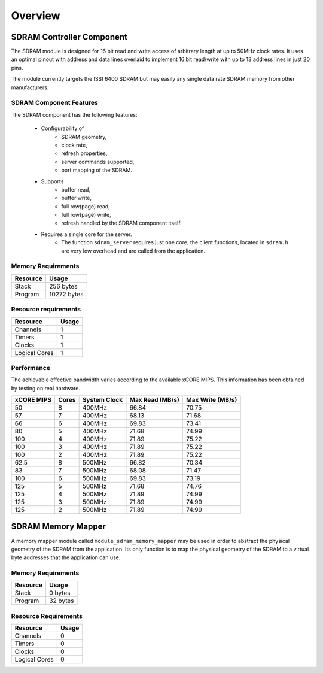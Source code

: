 Overview
========

SDRAM Controller Component
--------------------------

The SDRAM module is designed for 16 bit read and write access of arbitrary length at up to 50MHz clock rates. It uses an optimal pinout with address and data lines overlaid to implement 16 bit read/write with up to 13 address lines in just 20 pins.

The module currently targets the ISSI 6400 SDRAM but may easily any single data rate SDRAM memory from other manufacturers.

SDRAM Component Features
++++++++++++++++++++++++

The SDRAM component has the following features:

  * Configurability of 
     * SDRAM geometry,
     * clock rate,
     * refresh properties,
     * server commands supported,
     * port mapping of the SDRAM.
  * Supports
     * buffer read,
     * buffer write,
     * full row(page) read,
     * full row(page) write,
     * refresh handled by the SDRAM component itself.
  * Requires a single core for the server.
     * The function ``sdram_server`` requires just one core, the client functions, located in ``sdram.h`` are very low overhead and are called from the application.



Memory Requirements
+++++++++++++++++++

+------------------+----------------------------------------+
| Resource         | Usage                            	    |
+==================+========================================+
| Stack            | 256 bytes                              |
+------------------+----------------------------------------+
| Program          | 10272 bytes                            |
+------------------+----------------------------------------+

Resource requirements
+++++++++++++++++++++

+---------------+-------+
| Resource      | Usage |
+===============+=======+
| Channels      |   1   |
+---------------+-------+
| Timers        |   1   |
+---------------+-------+
| Clocks        |   1   |
+---------------+-------+
| Logical Cores |   1   |
+---------------+-------+

Performance
+++++++++++

The achievable effective bandwidth varies according to the available xCORE MIPS. This information has been obtained by testing on real hardware.

+------------+-------+--------------+----------------+------------------+
| xCORE MIPS | Cores | System Clock |Max Read (MB/s) | Max Write (MB/s) | 
+============+=======+==============+================+==================+
| 50         | 8     | 400MHz       | 66.84          | 70.75            | 
+------------+-------+--------------+----------------+------------------+
| 57         | 7     | 400MHz       | 68.13          | 71.68            | 
+------------+-------+--------------+----------------+------------------+
| 66         | 6     | 400MHz       | 69.83          | 73.41            | 
+------------+-------+--------------+----------------+------------------+
| 80         | 5     | 400MHz       | 71.68          | 74.99            | 
+------------+-------+--------------+----------------+------------------+
| 100        | 4     | 400MHz       | 71.89          | 75.22            | 
+------------+-------+--------------+----------------+------------------+
| 100        | 3     | 400MHz       | 71.89          | 75.22            | 
+------------+-------+--------------+----------------+------------------+
| 100        | 2     | 400MHz       | 71.89          | 75.22            | 
+------------+-------+--------------+----------------+------------------+
| 62.5       | 8     | 500MHz       | 66.82          | 70.34            | 
+------------+-------+--------------+----------------+------------------+
| 83         | 7     | 500MHz       | 68.08          | 71.47            | 
+------------+-------+--------------+----------------+------------------+
| 100        | 6     | 500MHz       | 69.83          | 73.19            | 
+------------+-------+--------------+----------------+------------------+
| 125        | 5     | 500MHz       | 71.68          | 74.76            | 
+------------+-------+--------------+----------------+------------------+
| 125        | 4     | 500MHz       | 71.89          | 74.99            | 
+------------+-------+--------------+----------------+------------------+
| 125        | 3     | 500MHz       | 71.89          | 74.99            | 
+------------+-------+--------------+----------------+------------------+
| 125        | 2     | 500MHz       | 71.89          | 74.99            | 
+------------+-------+--------------+----------------+------------------+

SDRAM Memory Mapper
-------------------

A memory mapper module called ``module_sdram_memory_mapper`` may be used in order to abstract the physical geometry of the SDRAM from the application. Its only function is to map the physical geometry of the SDRAM to a virtual byte addresses that the application can use. 

Memory Requirements
+++++++++++++++++++

+------------------+----------------------------------------+
| Resource         | Usage                            	    |
+==================+========================================+
| Stack            | 0 bytes                                |
+------------------+----------------------------------------+
| Program          | 32 bytes                               |
+------------------+----------------------------------------+

Resource Requirements
+++++++++++++++++++++

+---------------+-------+
| Resource      | Usage |
+===============+=======+
| Channels      |   0   |
+---------------+-------+
| Timers        |   0   |
+---------------+-------+
| Clocks        |   0   |
+---------------+-------+
| Logical Cores |   0   |
+---------------+-------+


